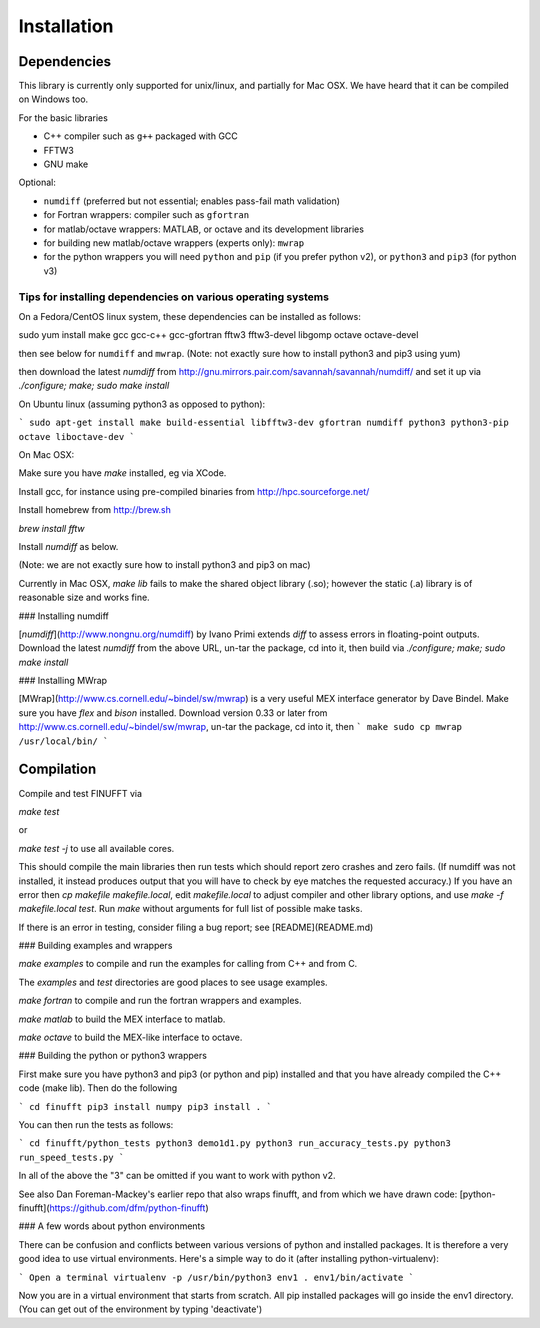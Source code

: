 Installation
============

.. todo:: convert from .md to .rst and bring in dfm's mac advice.

Dependencies
************

This library is currently only supported for unix/linux,
and partially for Mac OSX. We have heard that it can be compiled
on Windows too.

For the basic libraries

* C++ compiler such as ``g++`` packaged with GCC
* FFTW3
* GNU make

Optional:

* ``numdiff`` (preferred but not essential; enables pass-fail math validation)
* for Fortran wrappers: compiler such as ``gfortran``
* for matlab/octave wrappers: MATLAB, or octave and its development libraries
* for building new matlab/octave wrappers (experts only): ``mwrap``
* for the python wrappers you will need ``python`` and ``pip`` (if you prefer python v2), or ``python3`` and ``pip3`` (for python v3)


Tips for installing dependencies on various operating systems
~~~~~~~~~~~~~~~~~~~~~~~~~~~~~~~~~~~~~~~~~~~~~~~~~~~~~~~~~~~~~

On a Fedora/CentOS linux system, these dependencies can be installed as follows::

sudo yum install make gcc gcc-c++ gcc-gfortran fftw3 fftw3-devel libgomp octave octave-devel

then see below for ``numdiff`` and ``mwrap``.
(Note: not exactly sure how to install python3 and pip3 using yum)

then download the latest `numdiff` from http://gnu.mirrors.pair.com/savannah/savannah/numdiff/ and set it up via `./configure; make; sudo make install`

On Ubuntu linux (assuming python3 as opposed to python):

```
sudo apt-get install make build-essential libfftw3-dev gfortran numdiff python3 python3-pip octave liboctave-dev
```

On Mac OSX:

Make sure you have `make` installed, eg via XCode.

Install gcc, for instance using pre-compiled binaries from
http://hpc.sourceforge.net/

Install homebrew from http://brew.sh

`brew install fftw`

Install `numdiff` as below.

(Note: we are not exactly sure how to install python3 and pip3 on mac)

Currently in Mac OSX, `make lib` fails to make the shared object library (.so);
however the static (.a) library is of reasonable size and works fine.


### Installing numdiff

[`numdiff`](http://www.nongnu.org/numdiff) by Ivano Primi extends `diff` to assess errors in floating-point outputs.
Download the latest `numdiff` from the above URL, un-tar the package, cd into it, then build via `./configure; make; sudo make install`

### Installing MWrap

[MWrap](http://www.cs.cornell.edu/~bindel/sw/mwrap)
is a very useful MEX interface generator by Dave Bindel.
Make sure you have `flex` and `bison` installed.
Download version 0.33 or later from http://www.cs.cornell.edu/~bindel/sw/mwrap, un-tar the package, cd into it, then
```
make
sudo cp mwrap /usr/local/bin/
```

Compilation
***********

Compile and test FINUFFT via

`make test`

or

`make test -j` to use all available cores.

This should compile the main libraries then run tests which should report zero crashes and zero fails. (If numdiff was not installed, it instead produces output that you will have to check by eye matches the requested accuracy.)
If you have an error then `cp makefile makefile.local`,
edit `makefile.local` to adjust compiler and other library options,
and use `make -f makefile.local test`.
Run `make` without arguments for full list of possible make tasks.

If there is an error in testing, consider filing a bug report; see [README](README.md)

### Building examples and wrappers

`make examples` to compile and run the examples for calling from C++ and from C.

The `examples` and `test` directories are good places to see usage examples.

`make fortran` to compile and run the fortran wrappers and examples.

`make matlab` to build the MEX interface to matlab.

`make octave` to build the MEX-like interface to octave.

### Building the python or python3 wrappers

First make sure you have python3 and pip3 (or python and pip) installed and that you have already compiled the C++ code (make lib). Then do the following

```
cd finufft
pip3 install numpy
pip3 install .
```

You can then run the tests as follows:

```
cd finufft/python_tests
python3 demo1d1.py
python3 run_accuracy_tests.py
python3 run_speed_tests.py
```

In all of the above the "3" can be omitted if you want to work with python v2.

See also Dan Foreman-Mackey's earlier repo that also wraps finufft, and from which we have drawn code: [python-finufft](https://github.com/dfm/python-finufft)

### A few words about python environments

There can be confusion and conflicts between various versions of python and installed packages. It is therefore a very good idea to use virtual environments. Here's a simple way to do it (after installing python-virtualenv):

```
Open a terminal
virtualenv -p /usr/bin/python3 env1
. env1/bin/activate
```

Now you are in a virtual environment that starts from scratch. All pip installed packages will go inside the env1 directory. (You can get out of the environment by typing 'deactivate')
